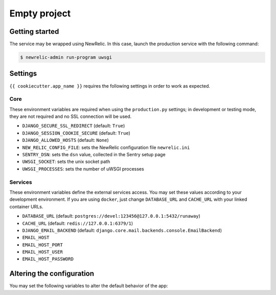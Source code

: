 =============
Empty project
=============

Getting started
---------------

The service may be wrapped using NewRelic. In this case, launch the production service with the
following command:

.. code-block:: bash

    $ newrelic-admin run-program uwsgi

Settings
--------

``{{ cookiecutter.app_name }}`` requires the following settings in order to work as expected.

Core
~~~~

These environment variables are required when using the ``production.py`` settings;
in development or testing mode, they are not required and no SSL connection will be used.

* ``DJANGO_SECURE_SSL_REDIRECT`` (default: ``True``)
* ``DJANGO_SESSION_COOKIE_SECURE`` (default: ``True``)
* ``DJANGO_ALLOWED_HOSTS`` (default: ``None``)
* ``NEW_RELIC_CONFIG_FILE``: sets the NewRelic configuration file ``newrelic.ini``
* ``SENTRY_DSN``: sets the ``dsn`` value, collected in the Sentry setup page
* ``UWSGI_SOCKET``: sets the unix socket path
* ``UWSGI_PROCESSES``: sets the number of uWSGI processes

Services
~~~~~~~~

These environment variables define the external services access. You may set
these values according to your development environment. If you are using ``docker``,
just change ``DATABASE_URL`` and ``CACHE_URL`` with your linked container URLs.

* ``DATABASE_URL`` (default: ``postgres://devel:123456@127.0.0.1:5432/runaway``)
* ``CACHE_URL`` (default: ``redis://127.0.0.1:6379/1``)
* ``DJANGO_EMAIL_BACKEND`` (default: ``django.core.mail.backends.console.EmailBackend``)
* ``EMAIL_HOST``
* ``EMAIL_HOST_PORT``
* ``EMAIL_HOST_USER``
* ``EMAIL_HOST_PASSWORD``

Altering the configuration
--------------------------

You may set the following variables to alter the default behavior of the app:
